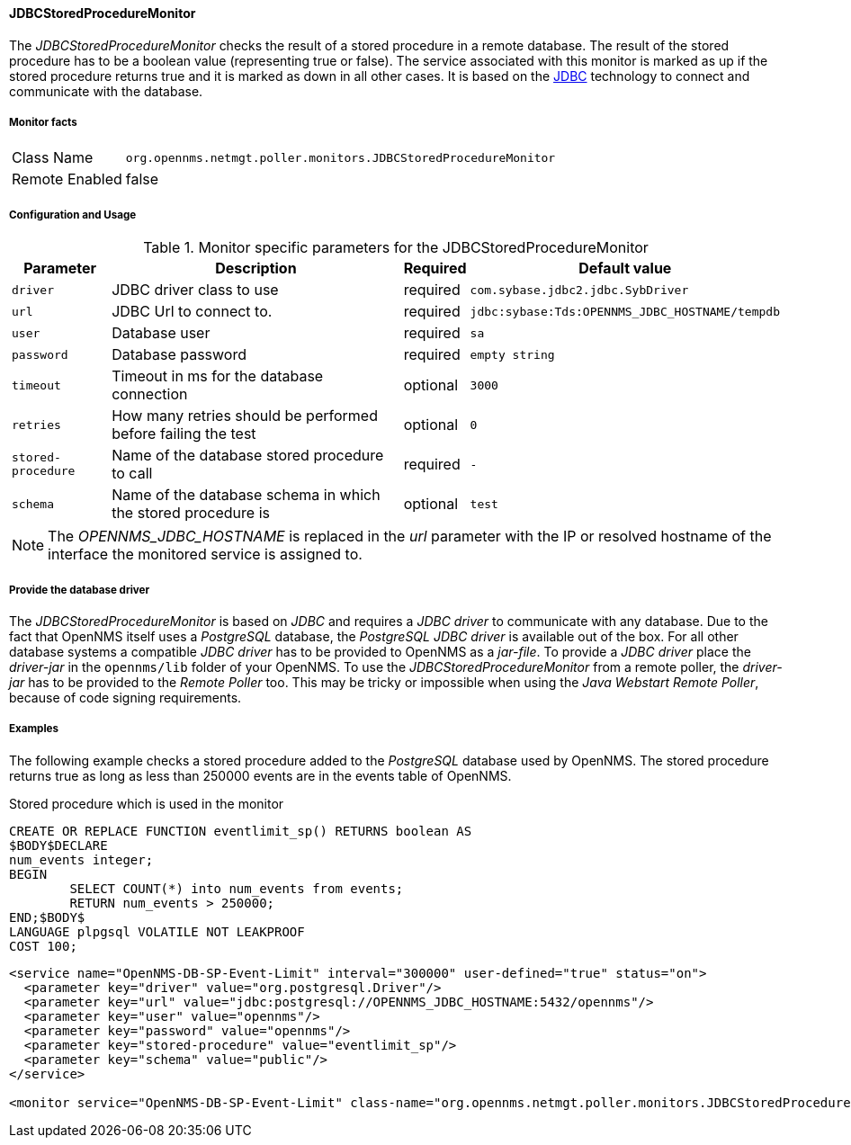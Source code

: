
==== JDBCStoredProcedureMonitor

The _JDBCStoredProcedureMonitor_ checks the result of a stored procedure in a remote database.
The result of the stored procedure has to be a boolean value (representing true or false).
The service associated with this monitor is marked as up if the stored procedure returns true and it is marked as down in all other cases.
It is based on the http://www.oracle.com/technetwork/java/javase/jdbc/index.html[JDBC] technology to connect and communicate with the database.

===== Monitor facts

[options="autowidth"]
|===
| Class Name     | `org.opennms.netmgt.poller.monitors.JDBCStoredProcedureMonitor`
| Remote Enabled | false
|===

===== Configuration and Usage

.Monitor specific parameters for the JDBCStoredProcedureMonitor
[options="header, autowidth"]
|===
| Parameter          | Description                                                        | Required | Default value
| `driver`           | JDBC driver class to use                                           | required | `com.sybase.jdbc2.jdbc.SybDriver`
| `url`              | JDBC Url to connect to.                                            | required | `jdbc:sybase:Tds:OPENNMS_JDBC_HOSTNAME/tempdb`
| `user`             | Database user                                                      | required | `sa`
| `password`         | Database password                                                  | required | `empty string`
| `timeout`          | Timeout in ms for the database connection                          | optional | `3000`
| `retries`          | How many retries should be performed before failing the test       | optional | `0`
| `stored-procedure` | Name of the database stored procedure to call                      | required | `-`
| `schema`           | Name of the database schema in which the stored procedure is       | optional | `test`
|===

NOTE: The _OPENNMS_JDBC_HOSTNAME_ is replaced in the _url_ parameter with the IP or resolved hostname of the interface the monitored service is assigned to.


===== Provide the database driver

The _JDBCStoredProcedureMonitor_ is based on _JDBC_ and requires a _JDBC driver_ to communicate with any database.
Due to the fact that OpenNMS itself uses a _PostgreSQL_ database, the _PostgreSQL JDBC driver_ is available out of the box.
For all other database systems a compatible _JDBC driver_ has to be provided to OpenNMS as a _jar-file_.
To provide a _JDBC driver_ place the _driver-jar_ in the `opennms/lib` folder of your OpenNMS.
To use the _JDBCStoredProcedureMonitor_ from a remote poller, the _driver-jar_ has to be provided to the _Remote Poller_ too.
This may be tricky or impossible when using the _Java Webstart Remote Poller_, because of code signing requirements.


===== Examples

The following example checks a stored procedure added to the _PostgreSQL_ database used by OpenNMS.
The stored procedure returns true as long as less than 250000 events are in the events table of OpenNMS.

.Stored procedure which is used in the monitor
[source, sql]
----
CREATE OR REPLACE FUNCTION eventlimit_sp() RETURNS boolean AS
$BODY$DECLARE
num_events integer;
BEGIN
	SELECT COUNT(*) into num_events from events;
	RETURN num_events > 250000;
END;$BODY$
LANGUAGE plpgsql VOLATILE NOT LEAKPROOF
COST 100;
----

[source, xml]
----
<service name="OpenNMS-DB-SP-Event-Limit" interval="300000" user-defined="true" status="on">
  <parameter key="driver" value="org.postgresql.Driver"/>
  <parameter key="url" value="jdbc:postgresql://OPENNMS_JDBC_HOSTNAME:5432/opennms"/>
  <parameter key="user" value="opennms"/>
  <parameter key="password" value="opennms"/>
  <parameter key="stored-procedure" value="eventlimit_sp"/>
  <parameter key="schema" value="public"/>
</service>

<monitor service="OpenNMS-DB-SP-Event-Limit" class-name="org.opennms.netmgt.poller.monitors.JDBCStoredProcedureMonitor"/>
----
